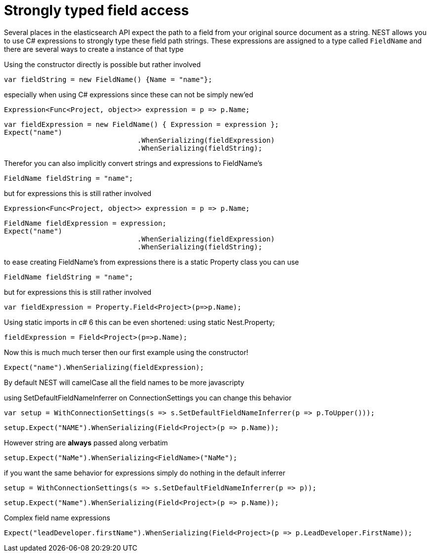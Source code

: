 # Strongly typed field access 

Several places in the elasticsearch API expect the path to a field from your original source document as a string.
NEST allows you to use C# expressions to strongly type these field path strings. 
These expressions are assigned to a type called `FieldName` and there are several ways to create a instance of that type

Using the constructor directly is possible but rather involved 

[source, csharp]
----
var fieldString = new FieldName() {Name = "name"};
----
especially when using C# expressions since these can not be simply new'ed

[source, csharp]
----
Expression<Func<Project, object>> expression = p => p.Name;
----
[source, csharp]
----
var fieldExpression = new FieldName() { Expression = expression };
Expect("name")
				.WhenSerializing(fieldExpression)
				.WhenSerializing(fieldString);
----
Therefor you can also implicitly convert strings and expressions to FieldName's 

[source, csharp]
----
FieldName fieldString = "name";
----
but for expressions this is still rather involved 

[source, csharp]
----
Expression<Func<Project, object>> expression = p => p.Name;
----
[source, csharp]
----
FieldName fieldExpression = expression;
Expect("name")
				.WhenSerializing(fieldExpression)
				.WhenSerializing(fieldString);
----
to ease creating FieldName's from expressions there is a static Property class you can use 

[source, csharp]
----
FieldName fieldString = "name";
----
but for expressions this is still rather involved 

[source, csharp]
----
var fieldExpression = Property.Field<Project>(p=>p.Name);
----
Using static imports in c# 6 this can be even shortened:
using static Nest.Property; 

[source, csharp]
----
fieldExpression = Field<Project>(p=>p.Name);
----
Now this is much much terser then our first example using the constructor! 

[source, csharp]
----
Expect("name").WhenSerializing(fieldExpression);
----
By default NEST will camelCase all the field names to be more javascripty 

using SetDefaultFieldNameInferrer on ConnectionSettings you can change this behavior 

[source, csharp]
----
var setup = WithConnectionSettings(s => s.SetDefaultFieldNameInferrer(p => p.ToUpper()));
----
[source, csharp]
----
setup.Expect("NAME").WhenSerializing(Field<Project>(p => p.Name));
----
However string are *always* passed along verbatim 

[source, csharp]
----
setup.Expect("NaMe").WhenSerializing<FieldName>("NaMe");
----
if you want the same behavior for expressions simply do nothing in the default inferrer 

[source, csharp]
----
setup = WithConnectionSettings(s => s.SetDefaultFieldNameInferrer(p => p));
----
[source, csharp]
----
setup.Expect("Name").WhenSerializing(Field<Project>(p => p.Name));
----
Complex field name expressions 

[source, csharp]
----
Expect("leadDeveloper.firstName").WhenSerializing(Field<Project>(p => p.LeadDeveloper.FirstName));
----
